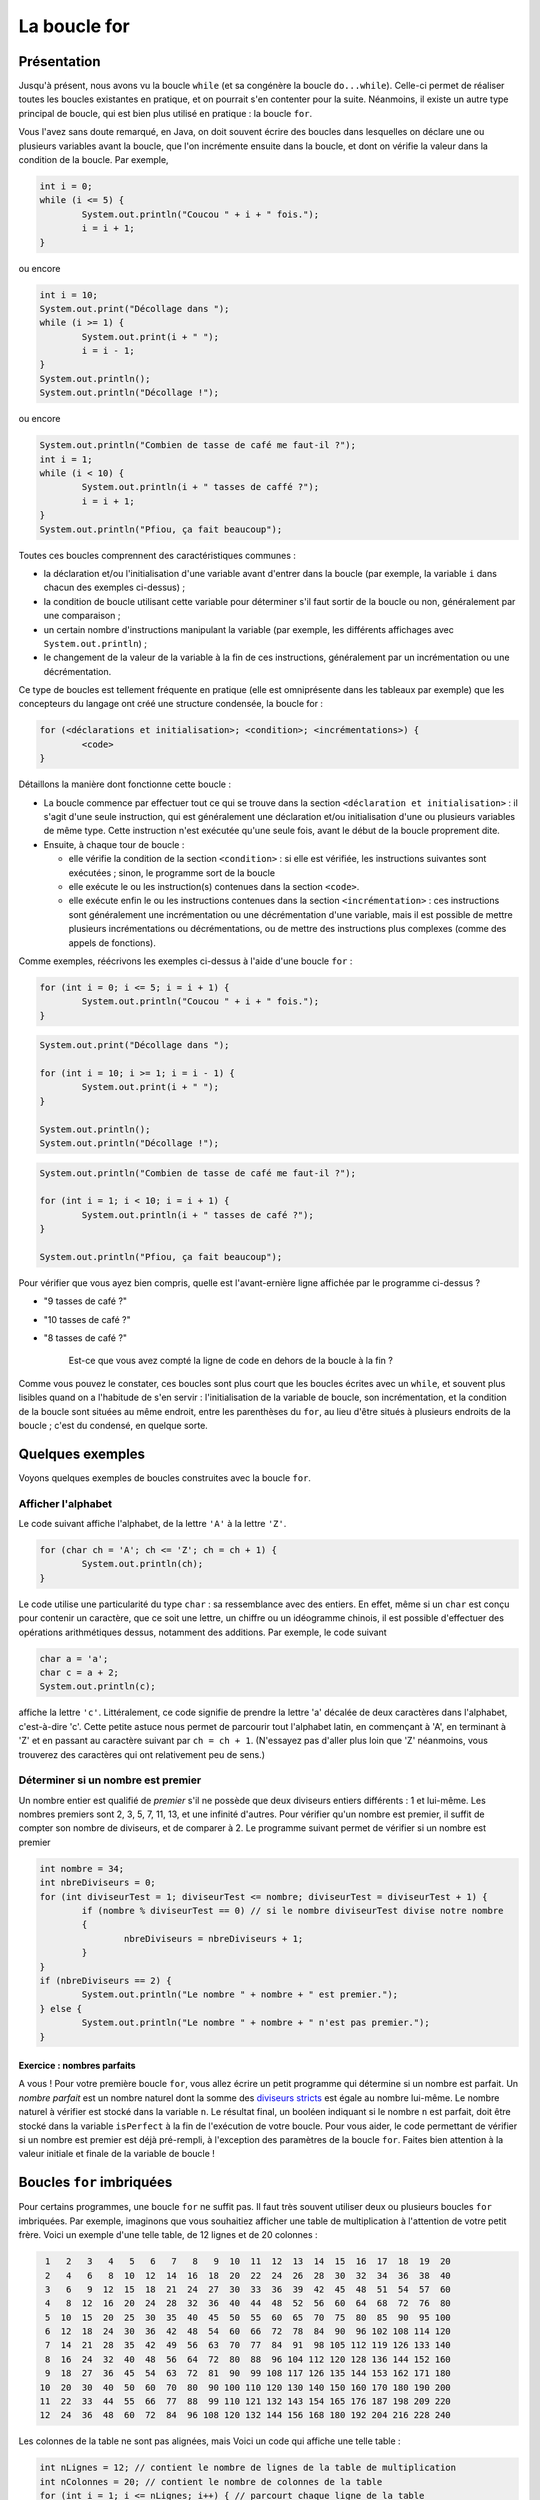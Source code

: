 .. Cette page est publiée sous la license Creative Commons BY-SA (https://creativecommons.org/licenses/by-sa/3.0/fr/)

.. raw:: html

  <script type="text/javascript" src="static/js/jquery-3.1.1.min.js"></script>
  <script type="text/javascript" src="static/js/jquery-shuffle.js"></script>
  <script type="text/javascript" src="static/js/rst-form.js"></script>
  <script type="text/javascript" src="static/js/prettify.js"></script>
.. This variable hold the number of proposition shown to the student

.. author::

   Alexandre Fiset et Jean-Martin Vlaeminck

La boucle for
=============

Présentation
------------

Jusqu'à présent, nous avons vu la boucle ``while`` (et sa congénère la boucle ``do...while``). Celle-ci permet de réaliser toutes les boucles existantes en pratique, et on pourrait s'en contenter pour la suite. Néanmoins, il existe un autre type principal de boucle, qui est bien plus utilisé en pratique : la boucle ``for``.

Vous l'avez sans doute remarqué, en Java, on doit souvent écrire des boucles dans lesquelles on déclare une ou plusieurs variables avant la boucle, que l'on incrémente ensuite dans la boucle, et dont on vérifie la valeur dans la condition de la boucle. Par exemple,

.. code-block:: java

        int i = 0;
        while (i <= 5) {
                System.out.println("Coucou " + i + " fois.");
                i = i + 1;
        }

ou encore

.. code-block:: java

        int i = 10;
        System.out.print("Décollage dans ");
        while (i >= 1) {
                System.out.print(i + " ");
                i = i - 1;
        }
        System.out.println();
        System.out.println("Décollage !");

ou encore

.. code-block:: java

        System.out.println("Combien de tasse de café me faut-il ?");
        int i = 1;
        while (i < 10) {
                System.out.println(i + " tasses de caffé ?");
                i = i + 1;
        }
        System.out.println("Pfiou, ça fait beaucoup");

Toutes ces boucles comprennent des caractéristiques communes :

* la déclaration et/ou l'initialisation d'une variable avant d'entrer dans la boucle (par exemple, la variable ``i`` dans chacun des exemples ci-dessus) ;
* la condition de boucle utilisant cette variable pour déterminer s'il faut sortir de la boucle ou non, généralement par une comparaison ;
* un certain nombre d'instructions manipulant la variable (par exemple, les différents affichages avec ``System.out.println``) ;
* le changement de la valeur de la variable à la fin de ces instructions, généralement par un incrémentation ou une décrémentation.

Ce type de boucles est tellement fréquente en pratique (elle est omniprésente dans les tableaux par exemple) que les concepteurs du langage ont créé une structure condensée, la boucle for :

.. code-block:: java

        for (<déclarations et initialisation>; <condition>; <incrémentations>) {
                <code>
        }

Détaillons la manière dont fonctionne cette boucle :

* La boucle commence par effectuer tout ce qui se trouve dans la section ``<déclaration et initialisation>`` : il s'agit d'une seule instruction, qui est généralement une déclaration et/ou initialisation d'une ou plusieurs variables de même type. Cette instruction n'est exécutée qu'une seule fois, avant le début de la boucle proprement dite.
* Ensuite, à chaque tour de boucle :

  * elle vérifie la condition de la section ``<condition>`` : si elle est vérifiée, les instructions suivantes sont exécutées ; sinon, le programme sort de la boucle
  * elle exécute le ou les instruction(s) contenues dans la section ``<code>``.
  * elle exécute enfin le ou les instructions contenues dans la section ``<incrémentation>`` : ces instructions sont généralement une incrémentation ou une décrémentation d'une variable, mais il est possible de mettre plusieurs incrémentations ou décrémentations, ou de mettre des instructions plus complexes (comme des appels de fonctions).

Comme exemples, réécrivons les exemples ci-dessus à l'aide d'une boucle ``for`` :

.. code-block:: java

        for (int i = 0; i <= 5; i = i + 1) {
                System.out.println("Coucou " + i + " fois.");
        }

.. code-block:: java

        System.out.print("Décollage dans ");

        for (int i = 10; i >= 1; i = i - 1) {
                System.out.print(i + " ");
        }

        System.out.println();
        System.out.println("Décollage !");

.. code-block:: java

        System.out.println("Combien de tasse de café me faut-il ?");

        for (int i = 1; i < 10; i = i + 1) {
                System.out.println(i + " tasses de café ?");
        }

        System.out.println("Pfiou, ça fait beaucoup");

.. tache INGInious : quelle est l'avant-dernière ligne affichée par le programme ?

Pour vérifier que vous ayez bien compris, quelle est l'avant-ernière ligne affichée par le programme ci-dessus ?

.. class:: positive

   - "9 tasses de café ?"

.. class:: negative

   - "10 tasses de café ?"

   - "8 tasses de café ?"

           .. class:: comment-feedback

              Est-ce que vous avez compté la ligne de code en dehors de la boucle à la fin ?

Comme vous pouvez le constater, ces boucles sont plus court que les boucles écrites avec un ``while``, et souvent plus lisibles quand on a l'habitude de s'en servir : l'initialisation de la variable de boucle, son incrémentation, et la condition de la boucle sont situées au même endroit, entre les parenthèses du ``for``, au lieu d'être situés à plusieurs endroits de la boucle ; c'est du condensé, en quelque sorte.

Quelques exemples
-----------------

Voyons quelques exemples de boucles construites avec la boucle ``for``.

Afficher l'alphabet
'''''''''''''''''''

Le code suivant affiche l'alphabet, de la lettre ``'A'`` à la lettre ``'Z'``.

.. code-block:: java

        for (char ch = 'A'; ch <= 'Z'; ch = ch + 1) {
                System.out.println(ch);
        }

Le code utilise une particularité du type ``char`` : sa ressemblance avec des entiers. En effet, même si un ``char`` est conçu pour contenir un caractère, que ce soit une lettre, un chiffre ou un idéogramme chinois, il est possible d'effectuer des opérations arithmétiques dessus, notamment des additions. Par exemple, le code suivant

.. code-block:: java

        char a = 'a';
        char c = a + 2;
        System.out.println(c);

affiche la lettre ``'c'``. Littéralement, ce code signifie de prendre la lettre 'a' décalée de deux caractères dans l'alphabet, c'est-à-dire 'c'. Cette petite astuce nous permet de parcourir tout l'alphabet latin, en commençant à 'A', en terminant à 'Z' et en passant au caractère suivant par ``ch = ch + 1``. (N'essayez pas d'aller plus loin que 'Z' néanmoins, vous trouverez des caractères qui ont relativement peu de sens.)

Déterminer si un nombre est premier
'''''''''''''''''''''''''''''''''''

Un nombre entier est qualifié de *premier* s'il ne possède que deux diviseurs entiers différents : 1 et lui-même. Les nombres premiers sont 2, 3, 5, 7, 11, 13, et une infinité d'autres. Pour vérifier qu'un nombre est premier, il suffit de compter son nombre de diviseurs, et de comparer à 2. Le programme suivant permet de vérifier si un nombre est premier

.. code-block:: java

        int nombre = 34;
        int nbreDiviseurs = 0;
        for (int diviseurTest = 1; diviseurTest <= nombre; diviseurTest = diviseurTest + 1) {
                if (nombre % diviseurTest == 0) // si le nombre diviseurTest divise notre nombre
                {
                        nbreDiviseurs = nbreDiviseurs + 1;
                }
        }
        if (nbreDiviseurs == 2) {
                System.out.println("Le nombre " + nombre + " est premier.");
        } else {
                System.out.println("Le nombre " + nombre + " n'est pas premier.");
        }

Exercice : nombres parfaits
...........................

A vous ! Pour votre première boucle ``for``, vous allez écrire un petit programme qui détermine si un nombre est parfait. Un *nombre parfait* est un nombre naturel dont la somme des `diviseurs stricts`_ est égale au nombre lui-même. Le nombre naturel à vérifier est stocké dans la variable ``n``. Le résultat final, un booléen indiquant si le nombre ``n`` est parfait,  doit être stocké dans la variable ``isPerfect`` à la fin de l'exécution de votre boucle. Pour vous aider, le code permettant de vérifier si un nombre est premier est déjà pré-rempli, à l'exception des paramètres de la boucle ``for``. Faites bien attention à la valeur initiale et finale de la variable de boucle !

.. _diviseurs stricts: https://fr.wikipedia.org/wiki/Diviseur_strict

.. inginious:: CH4Q2_nbrepft

        // int n = 34; Le nombre naturel à vérifier
        int nbreDiviseurs = 0;
        for (/*à compléter*/) {
                if (n % /*une variable*/ == 0)
                {
                        nbreDiviseurs = nbreDiviseurs + 1;
                }
        }
        if (nbreDiviseurs == 2) {
                isPerfect = true;
        } else {
                isPerfect = false;
        }

Boucles ``for`` imbriquées
--------------------------

Pour certains programmes, une boucle ``for`` ne suffit pas. Il faut très souvent utiliser deux ou plusieurs boucles ``for`` imbriquées. Par exemple, imaginons que vous souhaitiez afficher une table de multiplication à l'attention de votre petit frère. Voici un exemple d'une telle table, de 12 lignes et de 20 colonnes :

.. code-block:: java

   1   2   3   4   5   6   7   8   9  10  11  12  13  14  15  16  17  18  19  20
   2   4   6   8  10  12  14  16  18  20  22  24  26  28  30  32  34  36  38  40
   3   6   9  12  15  18  21  24  27  30  33  36  39  42  45  48  51  54  57  60
   4   8  12  16  20  24  28  32  36  40  44  48  52  56  60  64  68  72  76  80
   5  10  15  20  25  30  35  40  45  50  55  60  65  70  75  80  85  90  95 100
   6  12  18  24  30  36  42  48  54  60  66  72  78  84  90  96 102 108 114 120
   7  14  21  28  35  42  49  56  63  70  77  84  91  98 105 112 119 126 133 140
   8  16  24  32  40  48  56  64  72  80  88  96 104 112 120 128 136 144 152 160
   9  18  27  36  45  54  63  72  81  90  99 108 117 126 135 144 153 162 171 180
  10  20  30  40  50  60  70  80  90 100 110 120 130 140 150 160 170 180 190 200
  11  22  33  44  55  66  77  88  99 110 121 132 143 154 165 176 187 198 209 220
  12  24  36  48  60  72  84  96 108 120 132 144 156 168 180 192 204 216 228 240

Les colonnes de la table ne sont pas alignées, mais Voici un code qui affiche une telle table :

.. code-block:: java

        int nLignes = 12; // contient le nombre de lignes de la table de multiplication
        int nColonnes = 20; // contient le nombre de colonnes de la table
        for (int i = 1; i <= nLignes; i++) { // parcourt chaque ligne de la table
                for (int j = 1; j <= nColonnes; j++) { // parcourt chaque colonne
                        System.out.print((i * j) + " ");
                }
                System.out.println();
        }

Le programme consiste de deux boucles ``for`` imbriquées. La première boucle parcourt chaque ligne de la table de multiplication, avec comme variable de boucle ``i``. La seconde boucle parcourt chaque colonne avec la variable de boucle ``j``. Après avoir affiché chaque colonne de la table de multiplication (et donc, après être sorti de la seconde boucle ``for``), il est nécessaire d'afficher un retour à la ligne, avec ``System.out.println()``.

Lorsqu'on utilise plusieurs boucles imbriquées, il est important de faire attention

* aux limites de la boucle for (valeur initiales et finales pour chaque dimension)
* aux variables de boucle utilisées dans chaque boucle : il est très fréquent (même pour les programmeurs expérimentés ,;-) ) d'inverser deux variables de boucles (généralement nommées ``i`` et ``j`` par habitude), que ce soit dans le code exécuté par les boucles ou dans les conditions utilisées dans la première ligne de l'un des ``for``.

Exercice : les erreurs classiques des boucles ``for``
'''''''''''''''''''''''''''''''''''''''''''''''''''''

Le programme ci-dessous contient un certain nombre d'erreurs classiques lors de l'utilisation de boucles imbriquées. Pouvez-vous les identifier et les afficher ? Indice : il y en a 5.

.. inginious:: CH4Q3_forforerror

        /*
         * Effectue la somme sur chaque ligne des n premiers nombres multiples de 1, 2, 3, ..., m
         */
         //*
         // int n = 17;
         // int m = 6;
         for (int i = 0; i <= n; i++) {
                 int sum = 0;
                 for (int j = 0; i <= m; j++) {
                         sum = sum + j * m;
                 }
                 System.out.println("Somme des " + n + " premiers nombres multiples de " + j + " : " + sum);
         }

.. Un autre exemple de boucles imbriquées TODO

Les boucles imbriquées sont beaucoup utilisées avec les tableaux, que vous verrez dans une prochaine section.

.. Bouton de validation pour les QCM

.. raw:: html

   <div id="checker" class="checker">
   <h1>Vérifiez vos réponses</h1>
   <input type="submit" value="Vérifier" id="verifier">
   </div>


